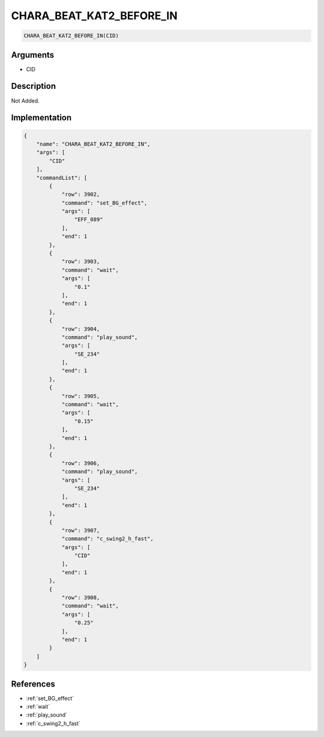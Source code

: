 .. _CHARA_BEAT_KAT2_BEFORE_IN:

CHARA_BEAT_KAT2_BEFORE_IN
========================

.. code-block:: text

	CHARA_BEAT_KAT2_BEFORE_IN(CID)


Arguments
------------

* CID

Description
-------------

Not Added.

Implementation
-------------

.. code-block:: json

	{
	    "name": "CHARA_BEAT_KAT2_BEFORE_IN",
	    "args": [
	        "CID"
	    ],
	    "commandList": [
	        {
	            "row": 3902,
	            "command": "set_BG_effect",
	            "args": [
	                "EFF_089"
	            ],
	            "end": 1
	        },
	        {
	            "row": 3903,
	            "command": "wait",
	            "args": [
	                "0.1"
	            ],
	            "end": 1
	        },
	        {
	            "row": 3904,
	            "command": "play_sound",
	            "args": [
	                "SE_234"
	            ],
	            "end": 1
	        },
	        {
	            "row": 3905,
	            "command": "wait",
	            "args": [
	                "0.15"
	            ],
	            "end": 1
	        },
	        {
	            "row": 3906,
	            "command": "play_sound",
	            "args": [
	                "SE_234"
	            ],
	            "end": 1
	        },
	        {
	            "row": 3907,
	            "command": "c_swing2_h_fast",
	            "args": [
	                "CID"
	            ],
	            "end": 1
	        },
	        {
	            "row": 3908,
	            "command": "wait",
	            "args": [
	                "0.25"
	            ],
	            "end": 1
	        }
	    ]
	}

References
-------------
* :ref:`set_BG_effect`
* :ref:`wait`
* :ref:`play_sound`
* :ref:`c_swing2_h_fast`
